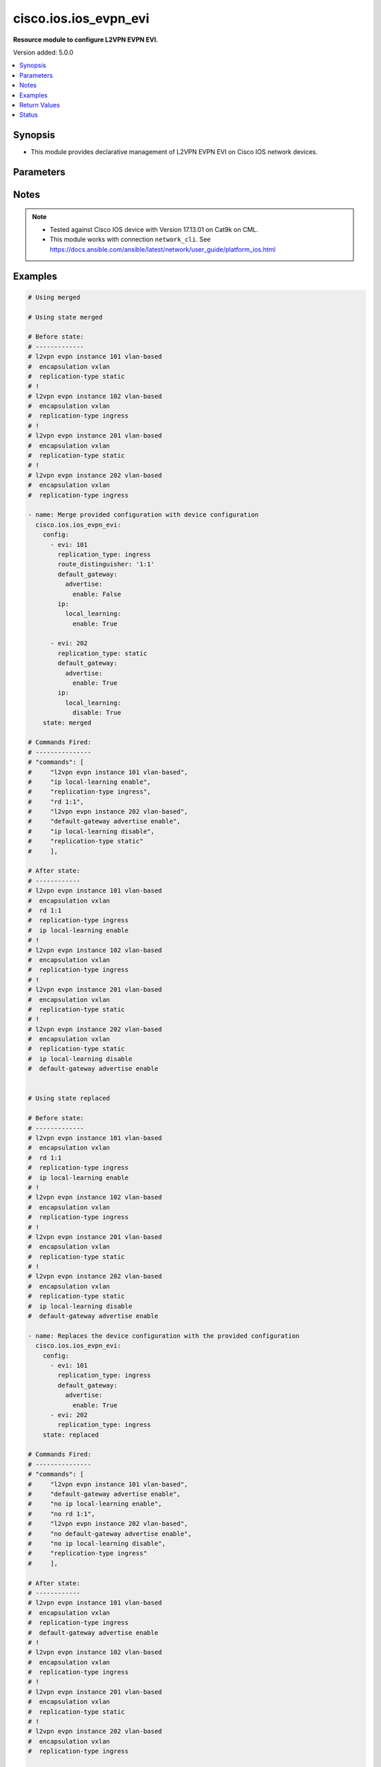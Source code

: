 .. _cisco.ios.ios_evpn_evi_module:


*************************
cisco.ios.ios_evpn_evi
*************************

**Resource module to configure L2VPN EVPN EVI.**


Version added: 5.0.0

.. contents::
   :local:
   :depth: 1


Synopsis
--------
- This module provides declarative management of L2VPN EVPN EVI on Cisco IOS network devices.




Parameters
----------

.. raw:: html

    <table  border=0 cellpadding=0 class="documentation-table">
        <tr>
            <th colspan="4">Parameter</th>
            <th>Choices/<font color="blue">Defaults</font></th>
            <th width="100%">Comments</th>
        </tr>
            <tr>
                <td colspan="4">
                    <div class="ansibleOptionAnchor" id="parameter-"></div>
                    <b>config</b>
                    <a class="ansibleOptionLink" href="#parameter-" title="Permalink to this option"></a>
                    <div style="font-size: small">
                        <span style="color: purple">list</span>
                         / <span style="color: purple">elements=dictionary</span>
                    </div>
                </td>
                <td>
                </td>
                <td>
                        <div>A dictionary of L2VPN Ethernet Virtual Private Network (EVPN) configuration</div>
                </td>
            </tr>
                <tr>
                    <td class="elbow-placeholder"></td>
                <td colspan="3">
                    <div class="ansibleOptionAnchor" id="parameter-"></div>
                    <b>evi</b>
                    <a class="ansibleOptionLink" href="#parameter-" title="Permalink to this option"></a>
                    <div style="font-size: small">
                        <span style="color: purple">int</span>
                    </div>
                </td>
                <td>
                </td>
                <td>
                        <div>EVPN instance</div>
                </td>
            </tr>
                                <tr>
                    <td class="elbow-placeholder"></td>
                <td colspan="3">
                    <div class="ansibleOptionAnchor" id="parameter-"></div>
                    <b>default_gateway</b>
                    <a class="ansibleOptionLink" href="#parameter-" title="Permalink to this option"></a>
                    <div style="font-size: small">
                        <span style="color: purple">dictionary</span>
                    </div>
                </td>
                <td>
                </td>
                <td>
                        <div>Default gateway parameters</div>
                </td>
            </tr>
                                <tr>
                    <td class="elbow-placeholder"></td>
                    <td class="elbow-placeholder"></td>
                <td colspan="2">
                    <div class="ansibleOptionAnchor" id="parameter-"></div>
                    <b>advertise</b>
                    <a class="ansibleOptionLink" href="#parameter-" title="Permalink to this option"></a>
                    <div style="font-size: small">
                        <span style="color: purple">boolean</span>
                    </div>
                </td>
                <td>
                        <ul style="margin: 0; padding: 0"><b>Choices:</b>
                                    <li>no</li>
                                    <li>yes</li>
                        </ul>
                </td>
                <td>
                        <div>Advertise Default Gateway MAC/IP routes</div>
                </td>
            </tr>
                <tr>
                    <td class="elbow-placeholder"></td>
                    <td class="elbow-placeholder"></td>
                    <td class="elbow-placeholder"></td>
                <td colspan="1">
                    <div class="ansibleOptionAnchor" id="parameter-"></div>
                    <b>enable</b>
                    <a class="ansibleOptionLink" href="#parameter-" title="Permalink to this option"></a>
                    <div style="font-size: small">
                        <span style="color: purple">boolean</span>
                    </div>
                </td>
                <td>
                        <ul style="margin: 0; padding: 0"><b>Choices:</b>
                                    <li>no</li>
                                    <li>yes</li>
                        </ul>
                </td>
                <td>
                        <div>Enable default-gateway advertisement</div>
                </td>
            </tr>
                                <tr>
                    <td class="elbow-placeholder"></td>
                    <td class="elbow-placeholder"></td>
                    <td class="elbow-placeholder"></td>
                <td colspan="1">
                    <div class="ansibleOptionAnchor" id="parameter-"></div>
                    <b>disable</b>
                    <a class="ansibleOptionLink" href="#parameter-" title="Permalink to this option"></a>
                    <div style="font-size: small">
                        <span style="color: purple">boolean</span>
                    </div>
                </td>
                <td>
                        <ul style="margin: 0; padding: 0"><b>Choices:</b>
                                    <li>no</li>
                                    <li>yes</li>
                        </ul>
                </td>
                <td>
                    <div>Disable default-gateway advertisement</div>
                </td>                
            </tr>

            <tr>
                    <td class="elbow-placeholder"></td>
                <td colspan="3">
                    <div class="ansibleOptionAnchor" id="parameter-"></div>
                    <b>ip</b>
                    <a class="ansibleOptionLink" href="#parameter-" title="Permalink to this option"></a>
                    <div style="font-size: small">
                        <span style="color: purple">dictionary</span>
                    </div>
                </td>
                <td>
                </td>
                <td>
                        <div>IP parameters</div>
                </td>
            </tr>
                                <tr>
                    <td class="elbow-placeholder"></td>
                    <td class="elbow-placeholder"></td>
                <td colspan="2">
                    <div class="ansibleOptionAnchor" id="parameter-"></div>
                    <b>local_learning</b>
                    <a class="ansibleOptionLink" href="#parameter-" title="Permalink to this option"></a>
                    <div style="font-size: small">
                        <span style="color: purple">dictionary</span>
                    </div>
                </td>
                <td>
                </td>
                <td>
                        <div>IP local learning</div>
                </td>
            </tr>
                <tr>
                    <td class="elbow-placeholder"></td>
                    <td class="elbow-placeholder"></td>
                    <td class="elbow-placeholder"></td>
                <td colspan="1">
                    <div class="ansibleOptionAnchor" id="parameter-"></div>
                    <b>enable</b>
                    <a class="ansibleOptionLink" href="#parameter-" title="Permalink to this option"></a>
                    <div style="font-size: small">
                        <span style="color: purple">boolean</span>
                    </div>
                </td>
                <td>
                        <ul style="margin: 0; padding: 0"><b>Choices:</b>
                                    <li>no</li>
                                    <li>yes</li>
                        </ul>
                </td>
                <td>
                        <div>Enable IP local learning</div>
                </td>
            </tr>
                                <tr>
                    <td class="elbow-placeholder"></td>
                    <td class="elbow-placeholder"></td>
                    <td class="elbow-placeholder"></td>
                <td colspan="1">
                    <div class="ansibleOptionAnchor" id="parameter-"></div>
                    <b>disable</b>
                    <a class="ansibleOptionLink" href="#parameter-" title="Permalink to this option"></a>
                    <div style="font-size: small">
                        <span style="color: purple">boolean</span>
                    </div>
                </td>
                <td>
                        <ul style="margin: 0; padding: 0"><b>Choices:</b>
                                    <li>no</li>
                                    <li>yes</li>
                        </ul>
                </td>
                <td>
                        <div>Disable IP local learning</div>
                </td>
            </tr>


            <tr>
                    <td class="elbow-placeholder"></td>
                <td colspan="3">
                    <div class="ansibleOptionAnchor" id="parameter-"></div>
                    <b>replication_type</b>
                    <a class="ansibleOptionLink" href="#parameter-" title="Permalink to this option"></a>
                    <div style="font-size: small">
                        <span style="color: purple">string</span>
                    </div>
                </td>
                <td>
                        <ul style="margin: 0; padding: 0"><b>Choices:</b>
                                    <li>ingress</li>
                                    <li>static</li>
                        </ul>
                </td>
                <td>
                        <div>Method for replicating BUM traffic</div>
                </td>
            </tr>

                <tr>
                    <td class="elbow-placeholder"></td>
                <td colspan="3">
                    <div class="ansibleOptionAnchor" id="parameter-"></div>
                    <b>encapsulation</b>
                    <a class="ansibleOptionLink" href="#parameter-" title="Permalink to this option"></a>
                    <div style="font-size: small">
                        <span style="color: purple">string</span>
                    </div>
                </td>
                <td>
                        <ul style="margin: 0; padding: 0"><b>Choices:</b>
                                    <li><div style="color: blue"><b>vxlan</b>&nbsp;&larr;</div></li>
                        </ul>
                </td>
                <td>
                        <div>Method for replicating BUM traffic</div>
                </td>
            </tr>

            <tr>
                    <td class="elbow-placeholder"></td>
                <td colspan="3">
                    <div class="ansibleOptionAnchor" id="parameter-"></div>
                    <b>route_distinguisher</b>
                    <a class="ansibleOptionLink" href="#parameter-" title="Permalink to this option"></a>
                    <div style="font-size: small">
                        <span style="color: purple">string</span>
                    </div>
                </td>
                <td>
                </td>
                <td>
                        <div>EVPN Route Distinguisher</div>
                </td>
            </tr>

            <tr>
                <td colspan="4">
                    <div class="ansibleOptionAnchor" id="parameter-"></div>
                    <b>running_config</b>
                    <a class="ansibleOptionLink" href="#parameter-" title="Permalink to this option"></a>
                    <div style="font-size: small">
                        <span style="color: purple">string</span>
                    </div>
                </td>
                <td>
                </td>
                <td>
                        <div>This option is used only with state <em>parsed</em>.</div>
                        <div>The value of this option should be the output received from the IOS device by executing the command <b>sh running-config nve | section ^l2vpn evpn$</b>.</div>
                        <div>The state <em>parsed</em> reads the configuration from <code>running_config</code> option and transforms it into Ansible structured data as per the resource module&#x27;s argspec and the value is then returned in the <em>parsed</em> key within the result.</div>
                </td>
            </tr>
            <tr>
                <td colspan="4">
                    <div class="ansibleOptionAnchor" id="parameter-"></div>
                    <b>state</b>
                    <a class="ansibleOptionLink" href="#parameter-" title="Permalink to this option"></a>
                    <div style="font-size: small">
                        <span style="color: purple">string</span>
                    </div>
                </td>
                <td>
                        <ul style="margin: 0; padding: 0"><b>Choices:</b>
                                    <li><div style="color: blue"><b>merged</b>&nbsp;&larr;</div></li>
                                    <li>replaced</li>
                                    <li>overridden</li>
                                    <li>deleted</li>
                                    <li>gathered</li>
                                    <li>rendered</li>
                                    <li>parsed</li>
                        </ul>
                </td>
                <td>
                        <div>The state the configuration should be left in</div>
                </td>
            </tr>
    </table>
    <br/>


Notes
-----

.. note::
   - Tested against Cisco IOS device with Version 17.13.01 on Cat9k on CML.
   - This module works with connection ``network_cli``. See https://docs.ansible.com/ansible/latest/network/user_guide/platform_ios.html



Examples
--------

.. code-block:: yaml

    # Using merged

    # Using state merged

    # Before state:
    # -------------
    # l2vpn evpn instance 101 vlan-based
    #  encapsulation vxlan
    #  replication-type static
    # !
    # l2vpn evpn instance 102 vlan-based
    #  encapsulation vxlan
    #  replication-type ingress
    # !
    # l2vpn evpn instance 201 vlan-based
    #  encapsulation vxlan
    #  replication-type static
    # !
    # l2vpn evpn instance 202 vlan-based
    #  encapsulation vxlan
    #  replication-type ingress
    
    - name: Merge provided configuration with device configuration
      cisco.ios.ios_evpn_evi:
        config:
          - evi: 101
            replication_type: ingress
            route_distinguisher: '1:1'
            default_gateway:
              advertise:
                enable: False
            ip:
              local_learning:
                enable: True

          - evi: 202
            replication_type: static
            default_gateway:
              advertise:
                enable: True
            ip:
              local_learning:
                disable: True
        state: merged
    
    # Commands Fired:
    # ---------------
    # "commands": [
    #     "l2vpn evpn instance 101 vlan-based",
    #     "ip local-learning enable",
    #     "replication-type ingress",
    #     "rd 1:1",
    #     "l2vpn evpn instance 202 vlan-based",
    #     "default-gateway advertise enable",
    #     "ip local-learning disable",
    #     "replication-type static"
    #     ],
    
    # After state:
    # ------------
    # l2vpn evpn instance 101 vlan-based
    #  encapsulation vxlan
    #  rd 1:1
    #  replication-type ingress
    #  ip local-learning enable
    # !
    # l2vpn evpn instance 102 vlan-based
    #  encapsulation vxlan
    #  replication-type ingress
    # !
    # l2vpn evpn instance 201 vlan-based
    #  encapsulation vxlan
    #  replication-type static
    # !
    # l2vpn evpn instance 202 vlan-based
    #  encapsulation vxlan
    #  replication-type static
    #  ip local-learning disable
    #  default-gateway advertise enable
    
    
    # Using state replaced
    
    # Before state:
    # -------------
    # l2vpn evpn instance 101 vlan-based
    #  encapsulation vxlan
    #  rd 1:1
    #  replication-type ingress
    #  ip local-learning enable
    # !
    # l2vpn evpn instance 102 vlan-based
    #  encapsulation vxlan
    #  replication-type ingress
    # !
    # l2vpn evpn instance 201 vlan-based
    #  encapsulation vxlan
    #  replication-type static
    # !
    # l2vpn evpn instance 202 vlan-based
    #  encapsulation vxlan
    #  replication-type static
    #  ip local-learning disable
    #  default-gateway advertise enable
    
    - name: Replaces the device configuration with the provided configuration
      cisco.ios.ios_evpn_evi:
        config:
          - evi: 101
            replication_type: ingress
            default_gateway:
              advertise:
                enable: True
          - evi: 202
            replication_type: ingress
        state: replaced
    
    # Commands Fired:
    # ---------------
    # "commands": [
    #     "l2vpn evpn instance 101 vlan-based",
    #     "default-gateway advertise enable",
    #     "no ip local-learning enable",
    #     "no rd 1:1",
    #     "l2vpn evpn instance 202 vlan-based",
    #     "no default-gateway advertise enable",
    #     "no ip local-learning disable",
    #     "replication-type ingress"
    #     ],
    
    # After state:
    # ------------
    # l2vpn evpn instance 101 vlan-based
    #  encapsulation vxlan
    #  replication-type ingress
    #  default-gateway advertise enable
    # !
    # l2vpn evpn instance 102 vlan-based
    #  encapsulation vxlan
    #  replication-type ingress
    # !
    # l2vpn evpn instance 201 vlan-based
    #  encapsulation vxlan
    #  replication-type static
    # !
    # l2vpn evpn instance 202 vlan-based
    #  encapsulation vxlan
    #  replication-type ingress
    
    # Using state overridden
    
    # Before state:
    # -------------
    # l2vpn evpn instance 101 vlan-based
    #  encapsulation vxlan
    #  replication-type ingress
    #  default-gateway advertise enable
    # !
    # l2vpn evpn instance 102 vlan-based
    #  encapsulation vxlan
    #  replication-type ingress
    # !
    # l2vpn evpn instance 201 vlan-based
    #  encapsulation vxlan
    #  replication-type static
    # !
    # l2vpn evpn instance 202 vlan-based
    #  encapsulation vxlan
    #  replication-type ingress
    
    - name: Override the device configuration with provided configuration
      cisco.ios.ios_evpn_evi:
        config:
          - evi: 101
            replication_type: ingress
            default_gateway:
              advertise:
                enable: True
          - evi: 202
            replication_type: static
            default_gateway:
              advertise:
                enable: True
        state: overridden
    
    # Commands Fired:
    # ---------------
    # "commands": [
    #     "no l2vpn evpn instance 102 vlan-based",
    #     "no l2vpn evpn instance 201 vlan-based",
    #     "l2vpn evpn instance 202 vlan-based",
    #     "default-gateway advertise enable",
    #     "replication-type static"
    #     ],
    
    # After state:
    # ------------
    # l2vpn evpn instance 101 vlan-based
    #  encapsulation vxlan
    #  replication-type ingress
    #  default-gateway advertise enable
    # !
    # l2vpn evpn instance 202 vlan-based
    #  encapsulation vxlan
    #  replication-type static
    #  default-gateway advertise enable
    
    
    # Using state Deleted
    
    # Before state:
    # -------------
    # l2vpn evpn instance 101 vlan-based
    #  encapsulation vxlan
    #  replication-type ingress
    #  default-gateway advertise enable
    # l2vpn evpn instance 102 vlan-based
    #  encapsulation vxlan
    #  replication-type ingress
    # l2vpn evpn instance 202 vlan-based
    #  encapsulation vxlan
    #  replication-type static
    #  default-gateway advertise enable
    
    - name: "Delete the given EVI(s)"
      cisco.ios.ios_evpn_evi:
        config:
          - evi: 101
        state: deleted
    
    # Commands Fired:
    # ---------------
    # "commands": [
    #       "no l2vpn evpn instance 101 vlan-based"
    #       ],
    
    # After state:
    # -------------
    # l2vpn evpn instance 102 vlan-based
    #  encapsulation vxlan
    #  replication-type ingress
    # l2vpn evpn instance 202 vlan-based
    #  encapsulation vxlan
    #  replication-type static
    #  default-gateway advertise enable
    
    # Using state Deleted without any config passed
    
    # Before state:
    # -------------
    # l2vpn evpn instance 102 vlan-based
    #  encapsulation vxlan
    #  replication-type ingress
    # l2vpn evpn instance 202 vlan-based
    #  encapsulation vxlan
    #  replication-type static
    #  default-gateway advertise enable
    
    - name: "Delete ALL EVIs"
      cisco.ios.ios_evpn_evi:
        state: deleted
    
    # Commands Fired:
    # ---------------
    # "commands": [
    #     "no l2vpn evpn instance 102 vlan-based",
    #     "no l2vpn evpn instance 202 vlan-based"
    #     ],
    
    # After state:
    # -------------
    # !
    
    # Using gathered
    
    # Before state:
    # -------------
    #
    # l2vpn evpn instance 101 vlan-based
    #  encapsulation vxlan
    #  replication-type static
    # !
    # l2vpn evpn instance 102 vlan-based
    #  encapsulation vxlan
    #  replication-type ingress
    # !
    # l2vpn evpn instance 201 vlan-based
    #  encapsulation vxlan
    #  replication-type static
    # !
    # l2vpn evpn instance 202 vlan-based
    #  encapsulation vxlan
    #  replication-type ingress
    
    - name: Gather facts for evpn_evi
      cisco.ios.ios_evpn_evi:
        config:
        state: gathered
    
    # Task Output:
    # ------------
    #
    # gathered:
    #   - evi: 101
    #     encapsulation: vxlan
    #     replication_type: static
    #   - evi: 102
    #     encapsulation: vxlan
    #     replication_type: ingress
    #   - evi: 201
    #     encapsulation: vxlan
    #     replication_type: static
    #   - evi: 202
    #     encapsulation: vxlan
    #     replication_type: ingress
    
    # Using Rendered
    
    - name: Rendered the provided configuration with the existing running configuration
      cisco.ios.ios_evpn_evi:
        config:
          - evi: 101
            replication_type: ingress
            default_gateway:
              advertise:
                enable: True
          - evi: 202
            replication_type: ingress
        state: rendered
    
    # Task Output:
    # ------------
    #
    # rendered:
    # - l2vpn evpn instance 101 vlan-based
    # - default-gateway advertise enable
    # - replication-type ingress
    # - l2vpn evpn instance 202 vlan-based
    # - replication-type ingress
    
    
    # Using parsed
    
    # File: parsed.cfg
    # ----------------
    #
    # l2vpn evpn instance 101 vlan-based
    #  encapsulation vxlan
    #  replication-type ingress
    #  default-gateway advertise enable
    # !
    # l2vpn evpn instance 102 vlan-based
    #  encapsulation vxlan
    #  replication-type ingress
    # !
    
    - name: Parse the commands for provided configuration
      cisco.ios.ios_evpn_evi:
        running_config: "{{ lookup('file', 'parsed.cfg') }}"
        state: parsed
    
    # Task Output:
    # ------------
    #
    # parsed:
    #   - evi: 101
    #     encapsulation: vxlan
    #     replication_type: ingress
    #     default_gateway:
    #       advertise:
    #         enable: true
    #   - evi: 102
    #     encapsulation: vxlan
    #     replication_type: ingress


Return Values
-------------
Common return values are documented `here <https://docs.ansible.com/ansible/latest/reference_appendices/common_return_values.html#common-return-values>`_, the following are the fields unique to this module:

.. raw:: html

    <table border=0 cellpadding=0 class="documentation-table">
        <tr>
            <th colspan="1">Key</th>
            <th>Returned</th>
            <th width="100%">Description</th>
        </tr>
            <tr>
                <td colspan="1">
                    <div class="ansibleOptionAnchor" id="return-"></div>
                    <b>after</b>
                    <a class="ansibleOptionLink" href="#return-" title="Permalink to this return value"></a>
                    <div style="font-size: small">
                      <span style="color: purple">dictionary</span>
                    </div>
                </td>
                <td>when changed</td>
                <td>
                            <div>The resulting configuration after module execution.</div>
                    <br/>
                        <div style="font-size: smaller"><b>Sample:</b></div>
                        <div style="font-size: smaller; color: blue; word-wrap: break-word; word-break: break-all;">This output will always be in the same format as the module argspec.</div>
                </td>
            </tr>
            <tr>
                <td colspan="1">
                    <div class="ansibleOptionAnchor" id="return-"></div>
                    <b>before</b>
                    <a class="ansibleOptionLink" href="#return-" title="Permalink to this return value"></a>
                    <div style="font-size: small">
                      <span style="color: purple">dictionary</span>
                    </div>
                </td>
                <td>when <em>state</em> is <code>merged</code>, <code>replaced</code>, <code>overridden</code>, or <code>deleted</code></td>
                <td>
                            <div>The configuration prior to the module execution.</div>
                    <br/>
                        <div style="font-size: smaller"><b>Sample:</b></div>
                        <div style="font-size: smaller; color: blue; word-wrap: break-word; word-break: break-all;">This output will always be in the same format as the module argspec.</div>
                </td>
            </tr>
            <tr>
                <td colspan="1">
                    <div class="ansibleOptionAnchor" id="return-"></div>
                    <b>commands</b>
                    <a class="ansibleOptionLink" href="#return-" title="Permalink to this return value"></a>
                    <div style="font-size: small">
                      <span style="color: purple">list</span>
                    </div>
                </td>
                <td>when <em>state</em> is <code>merged</code>, <code>replaced</code>, <code>overridden</code>, or <code>deleted</code></td>
                <td>
                            <div>The set of commands pushed to the remote device.</div>
                    <br/>
                        <div style="font-size: smaller"><b>Sample:</b></div>
                        <div style="font-size: smaller; color: blue; word-wrap: break-word; word-break: break-all;">[&#x27;l2vpn evpn instance 101&#x27;, &#x27;replication-type static&#x27;, &#x27;rd 1:1&#x27;]</div>
                </td>
            </tr>
            <tr>
                <td colspan="1">
                    <div class="ansibleOptionAnchor" id="return-"></div>
                    <b>gathered</b>
                    <a class="ansibleOptionLink" href="#return-" title="Permalink to this return value"></a>
                    <div style="font-size: small">
                      <span style="color: purple">list</span>
                    </div>
                </td>
                <td>when <em>state</em> is <code>gathered</code></td>
                <td>
                            <div>Facts about the network resource gathered from the remote device as structured data.</div>
                    <br/>
                        <div style="font-size: smaller"><b>Sample:</b></div>
                        <div style="font-size: smaller; color: blue; word-wrap: break-word; word-break: break-all;">This output will always be in the same format as the module argspec.</div>
                </td>
            </tr>
            <tr>
                <td colspan="1">
                    <div class="ansibleOptionAnchor" id="return-"></div>
                    <b>parsed</b>
                    <a class="ansibleOptionLink" href="#return-" title="Permalink to this return value"></a>
                    <div style="font-size: small">
                      <span style="color: purple">list</span>
                    </div>
                </td>
                <td>when <em>state</em> is <code>parsed</code></td>
                <td>
                            <div>The device native config provided in <em>running_config</em> option parsed into structured data as per module argspec.</div>
                    <br/>
                        <div style="font-size: smaller"><b>Sample:</b></div>
                        <div style="font-size: smaller; color: blue; word-wrap: break-word; word-break: break-all;">This output will always be in the same format as the module argspec.</div>
                </td>
            </tr>
            <tr>
                <td colspan="1">
                    <div class="ansibleOptionAnchor" id="return-"></div>
                    <b>rendered</b>
                    <a class="ansibleOptionLink" href="#return-" title="Permalink to this return value"></a>
                    <div style="font-size: small">
                      <span style="color: purple">list</span>
                    </div>
                </td>
                <td>when <em>state</em> is <code>rendered</code></td>
                <td>
                            <div>The provided configuration in the task rendered in device-native format (offline).</div>
                    <br/>
                        <div style="font-size: smaller"><b>Sample:</b></div>
                        <div style="font-size: smaller; color: blue; word-wrap: break-word; word-break: break-all;">[&#x27;l2vpn evpn instance 101&#x27;, &#x27;replication-type static&#x27;, &#x27;rd 1:1&#x27;]</div>
                </td>
            </tr>
    </table>
    <br/><br/>


Status
------


Authors
~~~~~~~

- Padmini Priyadarshini Sivaraj (@PadminiSivaraj)
